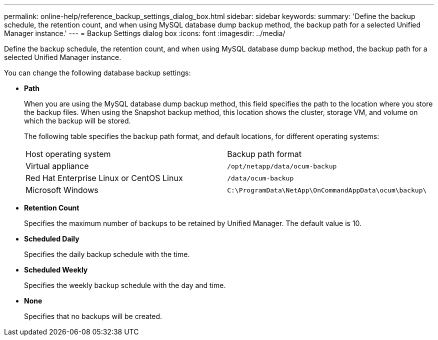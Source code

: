 ---
permalink: online-help/reference_backup_settings_dialog_box.html
sidebar: sidebar
keywords: 
summary: 'Define the backup schedule, the retention count, and when using MySQL database dump backup method, the backup path for a selected Unified Manager instance.'
---
= Backup Settings dialog box
:icons: font
:imagesdir: ../media/

[.lead]
Define the backup schedule, the retention count, and when using MySQL database dump backup method, the backup path for a selected Unified Manager instance.

You can change the following database backup settings:

* *Path*
+
When you are using the MySQL database dump backup method, this field specifies the path to the location where you store the backup files. When using the Snapshot backup method, this location shows the cluster, storage VM, and volume on which the backup will be stored.
+
The following table specifies the backup path format, and default locations, for different operating systems:
+
|===
| Host operating system| Backup path format
a|
Virtual appliance
a|
`/opt/netapp/data/ocum-backup`
a|
Red Hat Enterprise Linux or CentOS Linux
a|
`/data/ocum-backup`
a|
Microsoft Windows
a|
`C:\ProgramData\NetApp\OnCommandAppData\ocum\backup\`
|===

* *Retention Count*
+
Specifies the maximum number of backups to be retained by Unified Manager. The default value is 10.

* *Scheduled Daily*
+
Specifies the daily backup schedule with the time.

* *Scheduled Weekly*
+
Specifies the weekly backup schedule with the day and time.

* *None*
+
Specifies that no backups will be created.
